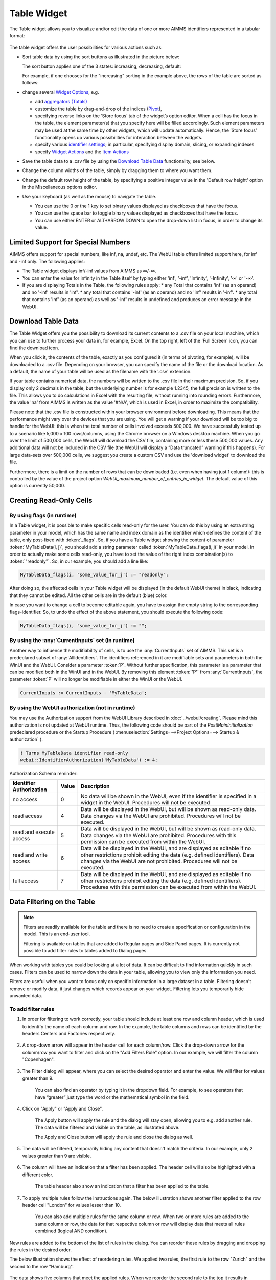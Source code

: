 Table Widget
============

.. |sort| image:: images/sort.png
.. |filtered-icon| image:: images/filtered_icon.png
.. |table-filtered| image:: images/headerfiltered_icon.png
.. |delete-filter-icon| image:: images/filterdelete_icon.png
.. |disable-rule| image:: images/enablerule_icon.png

The Table widget allows you to visualize and/or edit the data of one or more AIMMS identifiers represented in a tabular format:

  .. image:: images/Table-View1.png 
        :align: center 

The table widget offers the user possibilities for various actions such as:
		
* Sort table data by using the sort buttons as illustrated in the picture below: 

  .. image:: images/Table-View2.png 
        :align: center 

  The sort button applies one of the 3 states: increasing, decreasing, default:

  .. image:: images/Table-View3.png 
        :align: center	

  For example, if one chooses for the "increasing" sorting in the example above, the rows of the table are sorted as follows:
  
  .. image:: images/Table-View4.png 
        :align: center  
		
* change several `Widget Options <widget-options.html>`_, e.g.

  * add `aggregators (Totals) <widget-options.html#totals>`_
  * customize the table by drag-and-drop of the indices (`Pivot <widget-options.html#pivot>`_), 
  * specifying reverse links on the ‘Store focus’ tab of the widget’s option editor. 
    When a cell has the focus in the table, the element parameter(s) that you specify here will be filled accordingly. Such element parameters may be used at the same time by other widgets, which will update automatically. Hence, the ‘Store focus’ functionality opens up various possibilities for interaction between the widgets.
  * specify various `identifier settings <widget-options.html#identifier-settings>`_; in particular, specifying display domain, slicing, or expanding indexes
  * specify `Widget Actions <widget-options.html#widget-actions>`_ and the `Item Actions <widget-options.html#item-actions>`_ 
            
* Save the table data to a .csv file by using the `Download Table Data <#download-table-data>`_ functionality, see below.

* Change the column widths of the table, simply by dragging them to where you want them.

* Change the default row height of the table, by specifying a positive integer value in the 'Default row height' option in the Miscellaneous options editor.

* Use your keyboard (as well as the mouse) to navigate the table.

  * You can use the 0 or the 1 key to set binary values displayed as checkboxes that have the focus.
  
  * You can use the space bar to toggle binary values displayed as checkboxes that have the focus.
  
  * You can use either ENTER or ALT+ARROW DOWN to open the drop-down list in focus, in order to change its value.
  

Limited Support for Special Numbers
-----------------------------------

AIMMS offers support for special numbers, like inf, na, undef, etc. The WebUI table offers limited support here, for inf and -inf only. The following applies:

* The Table widget displays inf/-inf values from AIMMS as ∞/-∞.
* You can enter the value for infinity in the Table itself by typing either 'inf', '-inf', 'Infinity', '-Infinity', '∞' or '-∞'.
* If you are displaying Totals in the Table, the following rules apply:
  * any Total that contains 'inf' (as an operand) and no '-inf' results in 'inf'.
  * any total that contains '-inf' (as an operand) and no 'inf' results in '-inf'.
  * any total that contains 'inf' (as an operand) as well as '-inf' results in undefined and produces an error message in the WebUI.


Download Table Data
--------------------------
  
The Table Widget offers you the possibility to download its current contents to a .csv file on your local machine, which you can use to further process your data in, for example, Excel. On the top right, left of the 'Full Screen' icon, you can find the download icon. 

.. image:: images/Table-SaveCSV.png
    :align: center

When you click it, the contents of the table, exactly as you configured it (in terms of pivoting, for example), will be downloaded to a .csv file. Depending on your browser, you can specify the name of the file or the download location. As a default, the name of your table will be used as the filename with the '.csv' extension.

If your table contains numerical data, the numbers will be written to the .csv file in their maximum precision. So, if you display only 2 decimals in the table, but the underlying number is for example 1.2345, the full precision is written to the file. This allows you to do calculations in Excel with the resulting file, without running into rounding errors. Furthermore, the value 'na' from AIMMS is written as the value '#N/A', which is used in Excel, in order to maximize the compatibility.

Please note that the .csv file is constructed within your browser environment before downloading. This means that the performance might vary over the devices that you are using. You will get a warning if your download will be too big to handle for the WebUI: this is when the total number of cells involved exceeds 500,000. We have successfully tested up to a scenario like 5,000 x 100 rows/columns, using the Chrome browser on a Windows desktop machine. When you go over the limit of 500,000 cells, the WebUI will download the CSV file, containing more or less these 500,000 values. Any additional data will not be included in the CSV file (the WebUI will display a “Data truncated” warning if this happens). For large data-sets over 500,000 cells, we suggest you create a custom CSV and use the 'download widget' to download the file. 

Furthermore, there is a limit on the number of rows that can be downloaded (i.e. even when having just 1 column!): this is controlled by the value of the project option *WebUI_maximum_number_of_entries_in_widget*. The default value of this option is currently 50,000.
 
Creating Read-Only Cells
------------------------------------

By using flags (in runtime)
^^^^^^^^^^^^^^^^^^^^^^^^^^^^

In a Table widget, it is possible to make specific cells read-only for the user. You can do this by using an extra string parameter in your model, which has the same name and index domain as the identifier which defines the content of the table, only post-fixed with :token:`_flags`. So, if you have a Table widget showing the content of parameter :token:`MyTableData(i, j)`, you should add a string parameter called :token:`MyTableData_flags(i, j)` in your model. In order to actually make some cells read-only, you have to set the value of the right index combination(s) to :token:`"readonly"`. So, in our example, you should add a line like:

.. code::

    MyTableData_flags(i, 'some_value_for_j') := "readonly";

After doing so, the affected cells in your Table widget will be displayed (in the default WebUI theme) in black, indicating that they cannot be edited. All the other cells are in the default (blue) color.

In case you want to change a cell to become editable again, you have to assign the empty string to the corresponding flags-identifier. So, to undo the effect of the above statement, you should execute the following code:

.. code::

    MyTableData_flags(i, 'some_value_for_j') := "";

By using the :any:`CurrentInputs` set (in runtime)
^^^^^^^^^^^^^^^^^^^^^^^^^^^^^^^^^^^^^^^^^^^^^^^^^^^^

Another way to influence the modifiability of cells, is to use the :any:`CurrentInputs` set of AIMMS. This set is a predeclared subset of :any:`AllIdentifiers`. The identifiers referenced in it are modifiable sets and parameters in both the WinUI and the WebUI. Consider a parameter :token:`P`. Without further specification, this parameter is a parameter that can be modified both in the WinUI and in the WebUI. By removing this element :token:`'P'` from :any:`CurrentInputs`, the parameter :token:`P` will no longer be modifiable in either the WinUI or the WebUI.

.. code::

    CurrentInputs := CurrentInputs - 'MyTableData';
    
By using the WebUI authorization (not in runtime)
^^^^^^^^^^^^^^^^^^^^^^^^^^^^^^^^^^^^^^^^^^^^^^^^^^

You may use the Authorization support from the WebUI Library described in :doc:`../webui/creating`. 
Please mind this authorization is not updated at WebUI runtime. Thus, the following code should be part of the `PostMainInitialization` predeclared procedure or the Startup Procedure ( :menuselection:`Settings===>Project Options===> Startup & authorization` ). 

.. code::
    
    ! Turns MyTableData identifier read-only
    webui::IdentifierAuthorization('MyTableData') := 4;

Authorization Schema reminder:

+--------------------------+-------+-----------------------------------------------------------------------------------------------------------------------------------------------------------------------------------------------------------------------------------+
| Identifier Authorization | Value | Description                                                                                                                                                                                                                       |
+==========================+=======+===================================================================================================================================================================================================================================+
| no access                | 0     | No data will be shown in the WebUI, even if the identifier is specified in a widget in the WebUI. Procedures will not be executed                                                                                                 |
+--------------------------+-------+-----------------------------------------------------------------------------------------------------------------------------------------------------------------------------------------------------------------------------------+
| read access              | 4     | Data will be displayed in the WebUI, but will be shown as read-only data. Data changes via the WebUI are prohibited. Procedures will not be executed.                                                                             |
+--------------------------+-------+-----------------------------------------------------------------------------------------------------------------------------------------------------------------------------------------------------------------------------------+
| read and execute access  | 5     | Data will be displayed in the WebUI, but will be shown as read-only data. Data changes via the WebUI are prohibited. Procedures with this permission can be executed from within the WebUI.                                       |
+--------------------------+-------+-----------------------------------------------------------------------------------------------------------------------------------------------------------------------------------------------------------------------------------+
| read and write access    | 6     | Data will be displayed in the WebUI, and are displayed as editable if no other restrictions prohibit editing the data (e.g. defined identifiers). Data changes via the WebUI are not prohibited. Procedures will not be executed. |
+--------------------------+-------+-----------------------------------------------------------------------------------------------------------------------------------------------------------------------------------------------------------------------------------+
| full access              | 7     | Data will be displayed in the WebUI, and are displayed as editable if no other restrictions prohibit editing the data (e.g. defined identifiers). Procedures with this permission can be executed from within the WebUI.          |
+--------------------------+-------+-----------------------------------------------------------------------------------------------------------------------------------------------------------------------------------------------------------------------------------+

Data Filtering on the Table
---------------------------

.. note::

  Filters are readily available for the table and there is no need to create a specification or configuration in the model. This is an end-user tool.

  Filtering is available on tables that are added to Regular pages and Side Panel pages. It is currently not possible to add filter rules to tables added to Dialog pages. 

When working with tables you could be looking at a lot of data. It can be difficult to find information quickly in such cases. Filters can be used to narrow down the data in your table, allowing you to view only the information you need.

Filters are useful when you want to focus only on specific information in a large dataset in a table. Filtering doesn't remove or modify data, it just changes which records appear on your widget. Filtering lets you temporarily hide unwanted data.

To add filter rules
^^^^^^^^^^^^^^^^^^^

#. In order for filtering to work correctly, your table should include at least one row and column header, which is used to identify the name of each column and row. In the example, the table columns and rows can be identified by the headers Centers and Factories respectively.

    .. image:: images/TableFilters_Example.png
        :align: center

#. A drop-down arrow will appear in the header cell for each column/row. Click the drop-down arrow for the column/row you want to filter and click on the "Add Filters Rule" option. In our example, we will filter the column "Copenhagen".

    .. image:: images/TableFilters_AddFilter.png
        :align: center

#. The Filter dialog will appear, where you can select the desired operator and enter the value. We will filter for values greater than 9.

    .. image:: images/TableFilters_SelectOperator.png
        :align: center
    
    .. image:: images/TableFilters_AddRule.png
        :align: center

    You can also find an operator by typing it in the dropdown field. For example, to see operators that have “greater” just type the word or the mathematical symbol in the field.

    .. image:: images/TableFilters_SearchRule.png
        :align: center

#. Click on "Apply" or "Apply and Close".

    .. image:: images/TableFilters_ApplyRule.png
        :align: center

    The Apply button will apply the rule and the dialog will stay open, allowing you to e.g. add another rule. The data will be filtered and visible on the table, as illustrated above.  
    
    The Apply and Close button will apply the rule and close the dialog as well.

#. The data will be filtered, temporarily hiding any content that doesn't match the criteria. In our example, only 2 values greater than 9 are visible.

    .. image:: images/TableFilters_ApplyRule.png
        :align: center

#. The column will have an indication |filtered-icon| that a filter has been applied. The header cell will also be highlighted with a different color.

    .. image:: images/TableFilters_Filtered.png
        :align: center

    The table header also show an indication |table-filtered| that a filter has been applied to the table.

#. To apply multiple rules follow the instructions again. The below illustration shows another filter applied to the row header cell "London" for values lesser than 10.

    .. image:: images/TableFilters_TwoFilters.png
        :align: center

    You can also add multiple rules for the same column or row. When two or more rules are added to the same column or row, the data for that respective column or row will display data that meets all rules combined (logical AND condition).

New rules are added to the bottom of the list of rules in the dialog. You can reorder these rules by dragging and dropping the rules in the desired order. 

The below illustration shows the effect of reordering rules. We applied two rules, the first rule to the row "Zurich" and the second to the row "Hamburg".

    .. image:: images/TableFilters_FilterOrder1.png
        :align: center

    .. image:: images/TableFilters_FilterOrder1_Result.png
        :align: center

The data shows five columns that meet the applied rules. When we reorder the second rule to the top it results in different data resulting in only four columns.

    .. image:: images/TableFilters_FilterOrder2.png
        :align: center

    .. image:: images/TableFilters_FilterOrder2_Result.png
        :align: center

You can edit values and use the table normally after the data is filtered. If you change a value for a filtered column or row, the data might change based on the filter rules set.

.. note:: When filtering data on columns and rows, select either a numeric or string operator based on the data in the column/row. If the data is numeric use one of the numeric operators and if the data is alphanumeric use one of the string operators. When an element parameter is added to the table, the data will be treated either as numeric or alphanumeric. It is currently not possible to select elements while adding a filter rule the way it can be done when filtering headers, which is explained in the below section. 

To add filter rules to columns/row headers
^^^^^^^^^^^^^^^^^^^^^^^^^^^^^^^^^^^^^^^^^^

Similarly, you can also add filters to the column or row headers. For headers, only five :ref:`string operators <string-operators>` are available; "is", "is not", "contains", "does not contain" and ":ref:`matches regexp<RegExp>`".

The "is" and "is not" operators allow you to select one or more elements from the dropdown list. In our example, we will filter the row header "Centers". Here we select 2 elements: Copenhagen and Frankfurt. 

    .. image:: images/TableFilters_FilterHeaderAdd.png
        :align: center

    .. image:: images/TableFilters_FilterHeaderDialog.png
        :align: center

    .. image:: images/TableFilters_FilterHeaderSelect1.png
        :align: center

    .. image:: images/TableFilters_FilterHeaderSelect2.png
        :align: center

    .. image:: images/TableFilters_FilterHeader_Result.png
        :align: center

The same visual indications are seen when the filters are applied as explained in the above steps.

You can also remove selected elements by either clicking on the "x" on each individual element, or remove the complete selection by clicking the "X" in the selection box, as illustrated below.

    .. image:: images/TableFilters_FilterHeaderRemove1.png
        :align: center

    .. image:: images/TableFilters_FilterHeaderRemoveAll.png
        :align: center

To edit filter rules
^^^^^^^^^^^^^^^^^^^^

#. Click on the filter icon on the table header |table-filtered| to open the filter dialog. You can also choose to open the dialog by clicking on the drop-down and the clicking on the "Add Filters Rule" option.

    .. image:: images/TableFilters_EditFilter.png
        :align: center

#. Change the desired rule and click Apply or Apply and Close. In our example, we will change the value for the first rule from 9 to 10.

    .. image:: images/TableFilters_EditFirstFilter.png
        :align: center

    .. image:: images/TableFilters_EditFirstFilterResult.png
        :align: center

    You can change multiple rules consecutively and then click either action button. 

To clear filter rules
^^^^^^^^^^^^^^^^^^^^^

#. Click on the filter icon on the table header |table-filtered| to open the filter dialog. You can also choose to open the dialog by clicking on the drop-down and the clicking on the "Add Filters Rule" option.

    .. image:: images/TableFilters_EditFilter.png
        :align: center

#. Click on the delete icon |delete-filter-icon| for the respective rule and either Apply or Apply and Close the dialog. In our example, we will delete the rule applied to the column header cell "Copenhagen".

      .. image:: images/TableFilters_DeletedFilter.png
        :align: center

#. If you do not want to delete the rule and just want to disable it, click on the enable/disable rule switch |disable-rule|, and click either action button. 

    .. image:: images/TableFilters_DisabledFilter.png
        :align: center

    When a rule is disabled it will remain in the filter dialog but will not be applied. The disable rule option is useful when the applied filters result is an empty table. You can disable certain rules and check the results.

#. In either case, deleting or disabling a rule, the data will be filtered only on enabled rules. In our example, the rule on the row header cell "London" is applicable. The indication for the deleted or disabled rule will also be removed.

    .. image:: images/TableFilters_DisabledFilterResult.png
        :align: center

#. To clear all filter rules, click "Clear All Filters". This will clear all enabled and disabled rules and close the dialog, resulting in the original data on the table. 


Operators
^^^^^^^^^

The operators provided are specific to numeric and string/element valued data. The below tables explains each of the operators.

+-----------------------------------+-------------------------------------------------------------------------------------------+
| Numeric Operators                 | Result                                                                                    |
+===================================+===========================================================================================+
| is equal to (=)                   | All data that is equal to the entered value is displayed.                                 |
+-----------------------------------+-------------------------------------------------------------------------------------------+
| is not equal to (!=)              | All data except the entered value is displayed.                                           |
+-----------------------------------+-------------------------------------------------------------------------------------------+
| is less than (<)                  | All data that is lesser than the entered value is displayed                               |
+-----------------------------------+-------------------------------------------------------------------------------------------+
| is less than or equal to (<=)     | All data that is lesser than or equal to the entered value is displayed                   |
+-----------------------------------+-------------------------------------------------------------------------------------------+
| is greater than (>)               | All data that is greater than the entered value is displayed                              |
+-----------------------------------+-------------------------------------------------------------------------------------------+
| is greater than or equal to (>=)  | All data that is greater than or equal to the entered value is displayed                  |
+-----------------------------------+-------------------------------------------------------------------------------------------+
| is in between                     | All data that is in between the range of and equal to the two entered values are displayed|
+-----------------------------------+-------------------------------------------------------------------------------------------+
| is not in between                 | All data that is outside the range of the two entered values are displayed                |
+-----------------------------------+-------------------------------------------------------------------------------------------+
| show top                          | Displays the highest N values in descending order. N is the value entered.                |
+-----------------------------------+-------------------------------------------------------------------------------------------+
| show bottom                       | Displays the lowest N values in ascending order. N is the value entered.                  |
+-----------------------------------+-------------------------------------------------------------------------------------------+

When adding rules to numeric operators, characters cannot be entered. The field accepts only numeric values.

.. note ::
    When ``show top`` or ``show bottom`` operators are used on a column/row, since the data is already sorted, sorting on other columns/rows will not be available. 

    The ``is equal to (=)`` and ``is not equal to (!=)`` filters data that is displayed in the table. The other operators will filter data on the actual stored data which may vary in the number of decimals.

.. _string-operators:

+------------------------------+-------------------------------------------------------------------------------------------+
| String/Elt Operators         | Result                                                                                    |
+==============================+===========================================================================================+
| contains                     | All data that contains the entered characters are displayed                               |
+------------------------------+-------------------------------------------------------------------------------------------+
| does not contain             | All data except the strings that contain the entered characters are displayed             |
+------------------------------+-------------------------------------------------------------------------------------------+
| is                           | All data that is an exact match to the entered characters are displayed                   |
+------------------------------+-------------------------------------------------------------------------------------------+
| is not                       |All data except the strings that are an exact match to the entered characters are displayed|
+------------------------------+-------------------------------------------------------------------------------------------+
| starts with                  | All data that start with the entered characters are displayed                             |
+------------------------------+-------------------------------------------------------------------------------------------+
| ends with                    | All data that end with the entered characters are displayed                               |
+------------------------------+-------------------------------------------------------------------------------------------+
| matches regexp               | All data that match the specified regular expression are displayed (see below)            |
+------------------------------+-------------------------------------------------------------------------------------------+

.. _RegExp:

Regular Expressions
^^^^^^^^^^^^^^^^^^^

The last String/Elt Operator mentioned in the tables above ('matches regexp') needs some more explanation. It allows you to use regular expressions in your filtering, providing additional flexibility over the other String/Elt Operators. The regular expressions that are accepted are those that are accepted in all search boxes in the WebUI. For details and examples on which expression you can use and on how to use them, please refer to the `documentation of the search boxes <widget-manager.html#using-the-search-boxes>`_.

Best Practices
^^^^^^^^^^^^^^

#. When using the range operator, i.e. "in between" or "not in between", for decimal values, you might want to input values that have a small variance.  

#. To apply a filter rule on data that are dates, we advise the use of the string operators. The dates are stored in string format in AIMMS.

#. If filter rules are applied and the data in the table changes based on other interactions, please be aware that the filters will still be applied. 

#. When filters are applied and if you add/remove content, change the widget type, change the slicing information or change the pivot the applied filters will be cleared. This will be possible only if you have access to the widget settings.  


.. Important::
    When using aggregators like mean and count, please be aware the WebUI may display different results depending on whether filters are applied or not. When no filters are applied, these aggregators are computed by the AIMMS engine which does not take into account whether columns/rows are visible in the WebUI. In such a case the results may be different than what an end-user might expect because they may assume that the aggregators may be computed using the visible columns/rows only.

    When filters are applied, the aggregators are computed using only the columns/rows that are displayed using the current set of filters, which may lead to a different set of results even when the filters do not change the content of the filtered/non-filtered table.
    
    To prevent any confusion with your end-users when using aggregators like mean and count, you are therefore advised to use a display domain that will make sure that any columns/rows included in the aggregator computations will also be visible on the screen.

Date and Time picker for Calendar elements
------------------------------------------

.. Important:: 
    The Date and Time picker is available in software versions from AIMMS 4.77 onwards.

A Date and Time picker is displayed to select a date and time when a `Calendar <https://how-to.aimms.com/Articles/189/189-using-calendars-in-aimms.html>`_ is referenced in a table. A calendar icon appears in the cell, on hover, that represent `Calendar <https://how-to.aimms.com/Articles/189/189-using-calendars-in-aimms.html>`_ elements and the picker is displayed by either clicking the calendar icon or double clicking on the cell.

.. Image:: images/DateTime_CalendarDefault.png
    :align: center

.. Image:: images/DateTime_CalendarIcon.png
    :align: center

The Date and Time picker makes it easy to differentiate between dates and to maintain a reference. The current date is displayed with a bold blue colour so the users can identify the current date easily. The selected date is highlighted with a blue background. Based on the calendar range, the date picker allows the user to select dates only from the range. Inactive dates are greyed out and cannot be selected. The date and time picker also has the option to select the current date and time by clicking on the "Today" button. The user can also clear the date by clicking the "Clear Date" button. The week numbers are also displayed for users who reference weeks by the week number.

.. Image:: images/DateTime_CalendarRanges.png
    :align: center

When the user selects a certain date, the picker automatically switches to the time picker. The user can also toggle between dates, months and years by clicking on the blue bar of the picker. The users can also change months or years by clicking on the arrows when on the respective selections.

.. Image:: images/DateTime_ToggleDMY.png
    :align: center

As mentioned above, the date picker allows selection of dates only in the range of the defined calendar. Although the actual time ranges are not confined when the time selection is made by the user, if a time is selected that might fall outside the range set in the calendar, an error "Selected Date/Time is outside of allowed range" will be displayed.

For example, if the calendar range is set from ``2019-10-07 06:00`` to ``2019-10-07 20:00``, and the user selects ``2019-10-07 21:00``, the error message "Selected Date/Time is outside of allowed range" will be displayed and the date will be set either to the previous value or left blank.

There are different combinations of the date and time picker which are controlled by the Unit property defined in the calendar.

+------------------------+-----------------------------------------------------------------------------------------------------------------------------+
| Calendar Unit          | Date and Time picker option                                                                                                 |
+========================+=============================================================================================================================+
| Century, Year          | The user is given the option to only select the year.                                                                       |
+------------------------+-----------------------------------------------------------------------------------------------------------------------------+
| Month                  | The user can select a year and the corresponding month.                                                                     |
+------------------------+-----------------------------------------------------------------------------------------------------------------------------+
| Day                    | The user can select a year, the corresponding month and date.                                                               |
+------------------------+-----------------------------------------------------------------------------------------------------------------------------+
| Hour                   | After selecting the date, the time picker is displayed where the user can select the hour.                                  |
+------------------------+-----------------------------------------------------------------------------------------------------------------------------+
| Minutes                | The user can select up-to the minute.                                                                                       |
+------------------------+-----------------------------------------------------------------------------------------------------------------------------+
| Second, Tick           | The user still gets the option to select up-to the minute. Selecting seconds and ticks is not possible at the moment.       |
+------------------------+-----------------------------------------------------------------------------------------------------------------------------+

When the Unit is set to Century, Year, Month or Day, the time picker is not displayed.

.. spelling::

    inf
    na
    undef
    modifiability